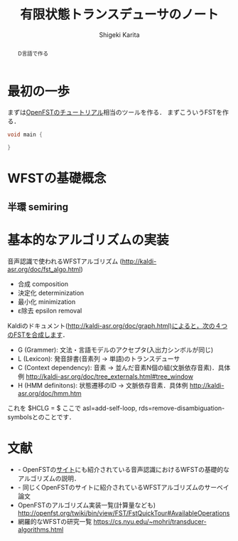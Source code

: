 #+TITLE: 有限状態トランスデューサのノート
#+AUTHOR: Shigeki Karita
#+LANGUAGE: ja

#+OPTIONS: toc:t num:t H:4 ^:nil pri:t author:t creator:t timestamp:t email:nil
#+HTML_HEAD: <link rel="stylesheet" type="text/css" href="css/org.css"/>
#+HTML_MATHJAX:  path:"MathJax/MathJax.js?config=TeX-AMS_HTML"


#+BEGIN_abstract
#+BEGIN_center
D言語で作る
#+END_center
#+END_abstract

* 最初の一歩

まずは[[http://openfst.org/twiki/bin/view/FST/FstQuickTour][OpenFSTのチュートリアル]]相当のツールを作る．
まずこういうFSTを作る．

[[http://openfst.org/twiki/pub/FST/FstQuickTour/symbolicfst.jpg]]

#+begin_src d
void main {

}
#+end_src

* WFSTの基礎概念

** 半環 semiring


* 基本的なアルゴリズムの実装

音声認識で使われるWFSTアルゴリズム (http://kaldi-asr.org/doc/fst_algo.html)

- 合成 composition
- 決定化 determinization
- 最小化 minimization
- ε除去 epsilon removal

Kaldiのドキュメント(http://kaldi-asr.org/doc/graph.html)によると，次の４つのFSTを合成します．

- G (Grammer): 文法・言語モデルのアクセプタ(入出力シンボルが同じ)
- L (Lexicon): 発音辞書(音素列 -> 単語)のトランスデューサ
- C (Context dependency): 音素 -> 並んだ音素N個の組(文脈依存音素)．具体例 http://kaldi-asr.org/doc/tree_externals.html#tree_window
- H (HMM definitons): 状態遷移のID -> 文脈依存音素．具体例 http://kaldi-asr.org/doc/hmm.htm

これを $HCLG = $
ここで asl=add-self-loop, rds=remove-disambiguation-symbolsとのことです．

* 文献

- \cite{Mohri2008} - OpenFSTの[[http://www.openfst.org/twiki/bin/view/FST/FstBackground][サイト]]にも紹介されている音声認識におけるWFSTの基礎的なアルゴリズムの説明．
- \cite{Mohri2009} - 同じくOpenFSTのサイトに紹介されているWFSTアルゴリズムのサーベイ論文
- OpenFSTのアルゴリズム実装一覧(計算量なども) http://openfst.org/twiki/bin/view/FST/FstQuickTour#AvailableOperations
- 網羅的なWFSTの研究一覧 https://cs.nyu.edu/~mohri/transducer-algorithms.html
